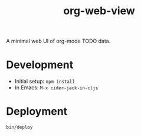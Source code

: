 #+TITLE: org-web-view

A minimal web UI of org-mode TODO data.

* Development

- Initial setup: ~npm install~
- In Emacs: =M-x cider-jack-in-cljs=

* Deployment

~bin/deploy~
